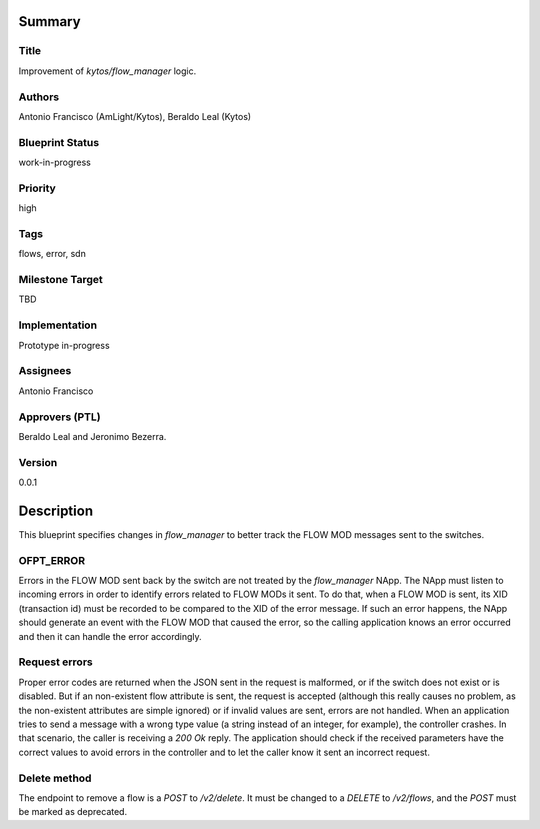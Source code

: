 Summary
=======

Title
-----
Improvement of `kytos/flow_manager` logic.

Authors
-------
Antonio Francisco (AmLight/Kytos), Beraldo Leal (Kytos)

Blueprint Status
----------------
work-in-progress

Priority
--------
high

Tags
----
flows, error, sdn

Milestone Target
----------------
TBD

Implementation
--------------
Prototype in-progress

Assignees
---------
Antonio Francisco

Approvers (PTL)
---------------
Beraldo Leal and Jeronimo Bezerra.

Version
-------
0.0.1


Description
===========
This blueprint specifies changes in `flow_manager` to better track the
FLOW MOD messages sent to the switches.


OFPT_ERROR
----------
Errors in the FLOW MOD sent back by the switch are not treated by the
`flow_manager` NApp. The NApp must listen
to incoming errors in order to identify errors related to FLOW MODs it sent.
To do that, when a FLOW MOD is sent, its XID (transaction id) must be recorded
to be compared to the XID of the error message. If such an error happens, the
NApp should generate an event with the FLOW MOD that caused the error, so the
calling application knows an error occurred and then it can handle the error
accordingly.


Request errors
--------------
Proper error codes are returned when the JSON sent in the request is malformed,
or if the switch does not exist or is disabled.
But if an non-existent flow attribute is sent, the request is accepted
(although this really causes no problem, as the non-existent attributes are
simple ignored) or if invalid values are sent, errors are not handled.
When an application tries to send a message with a wrong type value (a string
instead of an integer, for example), the controller crashes. In that
scenario, the caller is receiving a `200 Ok` reply.
The application should check if the received parameters have the correct
values to avoid errors in the controller and to let the caller know it sent
an incorrect request.

Delete method
-------------
The endpoint to remove a flow is a `POST` to `/v2/delete`. It must be changed
to a `DELETE` to `/v2/flows`, and the `POST` must be marked as deprecated.
